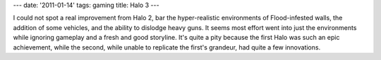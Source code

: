 ---
date: '2011-01-14'
tags: gaming
title: Halo 3
---

I could not spot a real improvement from Halo 2, bar the hyper-realistic
environments of Flood-infested walls, the addition of some vehicles, and
the ability to dislodge heavy guns. It seems most effort went into just
the environments while ignoring gameplay and a fresh and good storyline.
It\'s quite a pity because the first Halo was such an epic achievement,
while the second, while unable to replicate the first\'s grandeur, had
quite a few innovations.
